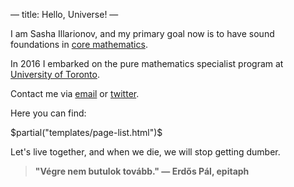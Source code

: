 ---
title: Hello, Universe!
---

I am Sasha Illarionov, and my primary goal now is to have sound
foundations in [[file:../assets/agenda/atiyah_singer_interview.pdf][core mathematics]].

In 2016 I embarked on the pure mathematics specialist program at
[[https://umus.github.io/ut-umu][University of Toronto]].

Contact me via [[mailto:sasha.illarionov@mail.utoronto.ca][email]] or [[https://twitter.com/0xSDLL][twitter]].

Here you can find:

#+BEGIN_EXPORT html
$partial("templates/page-list.html")$
#+END_EXPORT

Let's live together, and when we die, we will stop getting dumber.

#+BEGIN_QUOTE
#+BEGIN_HTML

<b>"Végre nem butulok tovább." — Erdős Pál, epitaph</b>

#+END_HTML

#+END_QUOTE 

